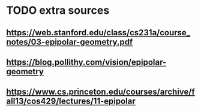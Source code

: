 * TODO extra sources
** https://web.stanford.edu/class/cs231a/course_notes/03-epipolar-geometry.pdf
** https://blog.pollithy.com/vision/epipolar-geometry
** https://www.cs.princeton.edu/courses/archive/fall13/cos429/lectures/11-epipolar
